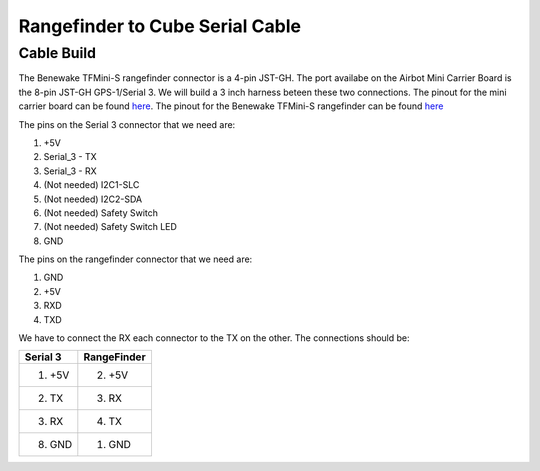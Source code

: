 Rangefinder to Cube Serial Cable
================================

.. _cablebuild:

Cable Build
------------

The Benewake TFMini-S rangefinder connector is a 4-pin JST-GH. The port availabe on the Airbot Mini Carrier Board is the 8-pin JST-GH GPS-1/Serial 3. We will build a 3 inch harness beteen these two connections. The pinout for the mini carrier board can be found `here <https://docs.cubepilot.org/user-guides/carrier-boards/airbot-mini-carrier-board/airbot-mini-carrier-board-set-user-guide#rc-signal-and-power-selection>`__. The pinout for the Benewake TFMini-S rangefinder can be found `here <https://cdn.sparkfun.com/assets/8/a/f/a/c/16977-TFMini-S_-_Micro_LiDAR_Module-Product_Manual.pdf>`__

.. image:: serial3_pinout.jpg
   :height: 300px
.. image:: tfmini-s_pinout.jpg
   :height: 300px


The pins on the Serial 3 connector that we need are:

1. +5V
2. Serial_3 - TX
3. Serial_3 - RX
4. (Not needed) I2C1-SLC
5. (Not needed) I2C2-SDA
6. (Not needed) Safety Switch
7. (Not needed) Safety Switch LED
8. GND

The pins on the rangefinder connector that we need are:

1. GND
2. +5V
3. RXD
4. TXD

We have to connect the RX each connector to the TX on the other. The connections should be:

+------------+-------------+
| Serial 3   | RangeFinder |
|            |             |
+============+=============+
| 1. +5V     | 2. +5V      |
+------------+-------------+
| 2. TX      | 3. RX       |
+------------+-------------+
| 3. RX      | 4. TX       |
+------------+-------------+
| 8. GND     | 1. GND      |
+------------+-------------+

